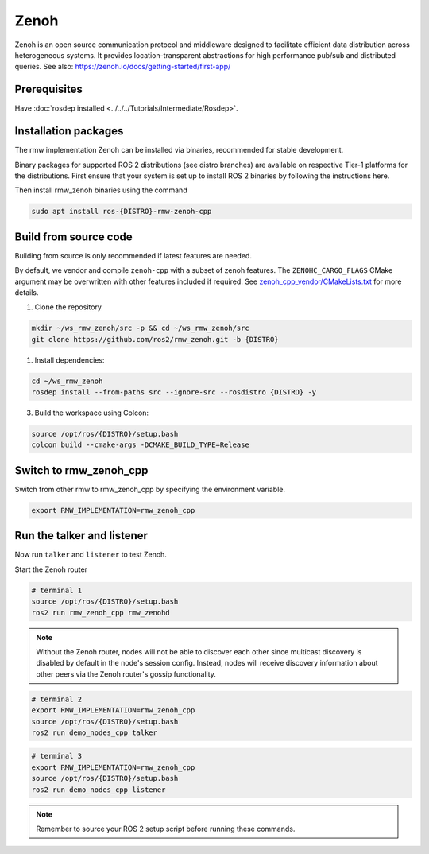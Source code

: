 Zenoh
=====

Zenoh is an open source communication protocol and middleware designed to facilitate efficient data distribution across heterogeneous systems.
It provides location-transparent abstractions for high performance pub/sub and distributed queries.
See also: https://zenoh.io/docs/getting-started/first-app/

Prerequisites
-------------

Have :doc:`rosdep installed <../../../Tutorials/Intermediate/Rosdep>`.

Installation packages
---------------------

The rmw implementation Zenoh can be installed via binaries, recommended for stable development.

Binary packages for supported ROS 2 distributions (see distro branches) are available on respective Tier-1 platforms for the distributions.
First ensure that your system is set up to install ROS 2 binaries by following the instructions here.

Then install rmw_zenoh binaries using the command

.. code-block:: bash

   sudo apt install ros-{DISTRO}-rmw-zenoh-cpp

Build from source code
----------------------

Building from source is only recommended if latest features are needed.

By default, we vendor and compile ``zenoh-cpp`` with a subset of zenoh features.
The ``ZENOHC_CARGO_FLAGS`` CMake argument may be overwritten with other features included if required.
See `zenoh_cpp_vendor/CMakeLists.txt <https://github.com/ros2/rmw_zenoh/blob/{DISTRO}/zenoh_cpp_vendor/CMakeLists.txt>`__ for more details.

1. Clone the repository

.. code-block:: bash

    mkdir ~/ws_rmw_zenoh/src -p && cd ~/ws_rmw_zenoh/src
    git clone https://github.com/ros2/rmw_zenoh.git -b {DISTRO}

1. Install dependencies:

.. code-block:: bash

    cd ~/ws_rmw_zenoh
    rosdep install --from-paths src --ignore-src --rosdistro {DISTRO} -y

3. Build the workspace using Colcon:

.. code-block:: bash

    source /opt/ros/{DISTRO}/setup.bash
    colcon build --cmake-args -DCMAKE_BUILD_TYPE=Release


Switch to rmw_zenoh_cpp
------------------------

Switch from other rmw to rmw_zenoh_cpp by specifying the environment variable.

.. code-block:: bash

   export RMW_IMPLEMENTATION=rmw_zenoh_cpp

Run the talker and listener
---------------------------

Now run ``talker`` and ``listener`` to test Zenoh.

Start the Zenoh router

.. code-block:: bash

   # terminal 1
   source /opt/ros/{DISTRO}/setup.bash
   ros2 run rmw_zenoh_cpp rmw_zenohd

.. note:: Without the Zenoh router, nodes will not be able to discover each other since multicast discovery is disabled by default in the node's session config.
    Instead, nodes will receive discovery information about other peers via the Zenoh router's gossip functionality.

.. code-block:: bash

   # terminal 2
   export RMW_IMPLEMENTATION=rmw_zenoh_cpp
   source /opt/ros/{DISTRO}/setup.bash
   ros2 run demo_nodes_cpp talker

.. code-block:: bash

   # terminal 3
   export RMW_IMPLEMENTATION=rmw_zenoh_cpp
   source /opt/ros/{DISTRO}/setup.bash
   ros2 run demo_nodes_cpp listener

.. note:: Remember to source your ROS 2 setup script before running these commands.

